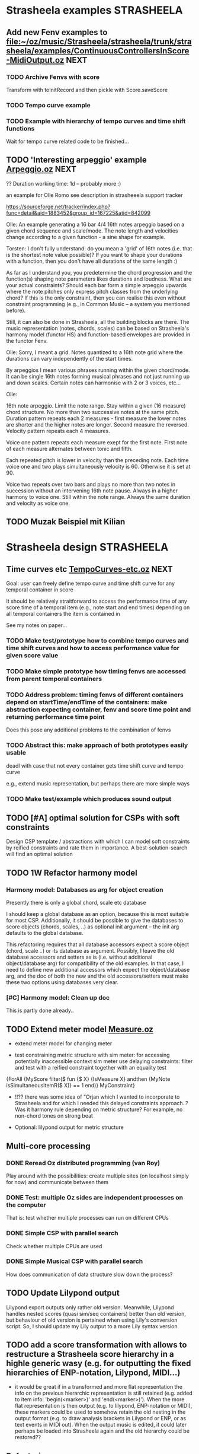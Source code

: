 
* Strasheela examples						    :STRASHEELA:

** Add new Fenv examples to [[file:~/oz/music/Strasheela/strasheela/trunk/strasheela/examples/ContinuousControllersInScore-MidiOutput.oz]]      :NEXT:

*** TODO Archive Fenvs with score 

Transform with toInitRecord and then pickle with Score.saveScore

*** TODO Tempo curve example 
*** TODO Example with hierarchy of tempo curves and time shift functions 

Wait for tempo curve related code to be finished...


** TODO 'Interesting arpeggio' example [[file:~/oz/music/Strasheela/private/examples/forOlleRomo/Arpeggio.oz][Arpeggio.oz]]		       :NEXT:

  ?? Duration working time: 1d -- probably more :)

  an example for Olle Romo
  see description in strasheeela support tracker
  
  https://sourceforge.net/tracker/index.php?func=detail&aid=1883452&group_id=167225&atid=842099
  

  Olle:
  An example generating a 16 bar 4/4 16th notes arpeggio based on a given
  chord sequence and scale/mode. The note length and velocities change
  according to a given function - a sine shape for example.
  
  
  Torsten:
  I don't fully understand: do you mean a 'grid' of 16th notes (i.e.
  that is the shortest note value possible)? If you want to shape your
  durations with a function, then you don't have all durations of the
  same length :)
  
  As far as I understand you, you predetermine the chord progression
  and the function(s) shaping note parameters likes durations and
  loudness. What are your actual constraints? Should each bar form a
  simple arpeggio upwards where the note pitches only express pitch
  classes from the underlying chord? If this is the only constraint,
  then you can realise this even without constraint programming (e.g.,
  in Common Music -- a system you mentioned before).
  
  Still, it can also be done in Strasheela, all the building blocks are
  there. The music representation (notes, chords, scales) can be based
  on Strasheela's harmony model (functor HS) and function-based
  envelopes are provided in the functor Fenv.
  
  
  Olle:
  Sorry, I meant a grid. Notes quantized to a 16th note grid where the
  durations can vary independently of the start times.
  
  By arpeggios I mean various phrases running within the given chord/mode. It
  can be single 16th notes forming musical phrases and not just running up
  and down scales. Certain notes can harmonise with 2 or 3 voices, etc...
  
  Olle:
  
  16th note arpeggio. Limit the note range. Stay within a given (16 measure)
  chord structure. No more than two successive notes at the same pitch.
  Duration pattern repeats each 2 measures - first measure the lower notes
  are shorter and the higher notes are longer. Second measure the reversed.
  Velocity pattern repeats each 4 measures.
  
  Voice one pattern repeats each measure exept for the first note. First note
  of each measure alternates between tonic and fifth.
  
  Each repeated pitch is lower in velocity than the preceding note. Each time
  voice one and two plays simultaneously velocity is 60. Otherwise it is set
  at 90.
  
  Voice two repeats over two bars and plays no more than two notes in
  succession without an intervening 16th note pause. Always in a higher
  harmony to voice one. Still within the note range. Always the same duration
  and velocity as voice one.


** TODO Muzak Beispiel mit Kilian 

   
* Strasheela design						    :STRASHEELA:

** Time curves etc [[file:~/oz/music/Strasheela/private/examples/forOlleRomo/TempoCurves-etc.oz][TempoCurves-etc.oz]] 					  :NEXT:

Goal: user can freely define tempo curve and time shift curve for any temporal container in score 

It should be relatively straitforward to access the performance time of any score time of a temporal item (e.g., note start and end times) depending on all temporal containers the item is contained in

See my notes on paper...


*** TODO Make test/prototype how to combine tempo curves and time shift curves and how to access performance value for given score value

*** TODO Make simple prototype how timing fenvs are accessed from parent temporal containers

*** TODO Address problem: timing fenvs of different containers depend on startTime/endTime of the containers: make abstraction expecting container, fenv and score time point and returning performance time point 

Does this pose any additional problems to the combination of fenvs 

*** TODO Abstract this: make approach of both prototypes easily usable 

deadl with case that not every container gets time shift curve and tempo curve

e.g., extend music representation, but perhaps there are more simple ways 


*** TODO Make test/example which produces sound output 


** TODO [#A] optimal solution for CSPs with soft constraints

Design CSP template / abstractions with which I can model soft constraints by reified constraints and rate them in importance. A best-solution-search will find an optimal solution 



** TODO 1W Refactor harmony model

*** Harmony model: Databases as arg for object creation

Presently there is only a global chord, scale etc database 

I should keep a global database as an option, because this is most suitable for most CSP. Additionally, it should be possible to give the databases to score objects (chords, scales, ..) as optional init argument -- the init arg defaults to the global database.

This refactoring requires that all database accessors expect a score object (chord, scale ..) or its database as argument. 
Possibly, I leave the old database accessors and setters as is (i.e. without additional object/database arg) for compatibility of the old examples. 
In that case, I need to define new additional accessors which expect the object/database arg, and the doc of both the new and the old accessors/setters must make these two options using databases very clear.

*** [#C] Harmony model: Clean up doc

This is partly done already..


** TODO Extend meter model [[file:~/oz/music/Strasheela/strasheela/trunk/strasheela/contributions/anders/Measure/Measure.oz][Measure.oz]]

  - extend meter model for changing meter

  - test constraining metric structure with sim meter: for accessing potentially inaccessible context sim meter use delaying constraints: filter and test with a reified constraint together with an equality test

{ForAll {MyScore filter($ fun {$ X}
			     {IsMeasure X} andthen
			     {MyNote isSimultaneousItemR($ X)} == 1
			  end)}
 MyConstraint}


   - !!?? there was some idea of "Orjan which I wanted to incorporate to Strasheela and for which I needed this delayed constraints approach..? 
     Was it harmony rule depending on metric structure? For example, no non-chord tones on strong beat

   - Optional: lilypond output for metric structure


** Multi-core  processing

*** DONE Reread Oz distributed programming (van Roy)

Play around with the possibilities: create multiple sites (on localhost simply for now) and communicate between them 

*** DONE Test: multiple Oz sides are independent processes on the computer

That is: test whether multiple processes can run on different CPUs

*** DONE Simple CSP with parallel search

Check whether multiple CPUs are used  


*** DONE Simple Musical CSP with parallel search

How does communication of data structure slow down the process?


** TODO Update Lilypond output 

Lilypond export outputs only rather old version. Meanwhile, Lilypond handles nested scores (quasi sim/seq containers) better than old version, but behaviour of old version is pertained when using Lily's conversion script. So, I should update my Lily output to a more Lily syntax version


** TODO add a score transformation with allows to restructure a Strasheela score hierarchy in a highle generic wasy (e.g. for outputting the fixed hierarchies of ENP-notation, Lilypond, MIDI...)

   - it would be great if in a transformed and more flat representation the info on the previous hierarchic representation is still retained (e.g. added to item info: 'begin(<marker>)' and 'end(<marker>)'). When the more flat representation is then output (e.g. to lilypond, ENP-notation or MIDI), these markers could be used to somehow retain the old nesting in the output format (e.g. to draw analysis brackets in Lilypond or ENP, or as text events in MIDI out). When the output music is edited, it could later perhaps be loaded into Strasheela again and the old hierarchy could be restored??


** Refactoring 

*** TODO [#A] Concurrent method filter (filterThreaded) which does return stream instead of list: as soon as enough information is available on specific score object to fulfull given test function, add it to stream. Close stream as soon as it is known that no further elements will be added.

NOTE: this matter could make it into a publication (part of a publication)! 

Related approach: find using filter + reified constraints as boolean tests is related but note the same. 

However, even if boolean test would return true for some datum already, find blocks if reified constraint blocks on some element before. This new approach works even when I don't know in which order variables are determined and thus in which order elements are added to the stream. 

Similar issue with filter: even with reified constraints as boolean tests, filter may block completely until enough information is available in all data. An concurrent filter would return data in a stream as soon as enough information is available on these data.
 
Sufficient to have a filter which concurrently processes a list of objects. I only need to collect all data with collect (e.g., all data matching test function) and then do concurrent filter on this result list. 

A method filterThreaded would further improve the application of delayed constraints where filtering tests used reified constraints 
E.g., I could use a method filterThreaded for a better definition of getSimultaneousItems


*** TODO refactor output means: they are inconsistend, perhaps not general enough etc. :MAYBE:

  - output of 'non-existing' timed items (e.g. notes of duration 0) -- skip

  - !!?? make MakeEvent2CsoundFn more general: Idea Spec is either some
     method (e.g. an accessor) or some unary function which gets
     object as arg.

  - refactor Lilypond output to use the (still to program) score transformation with allows to restructure a Strasheela score hierarchy

** Efficiency

# <<RandomDistribution>> 
*** [#A] Refactor Strasheela distribution: recomputable support for random distribution :NEXT:


**** DONE Create SVN branch
     CLOSED: [2008-02-13 Wed 17:49]

**** TODO Read howto merge changes of branch back to trunk

     decribed here:     
     http://svnbook.red-bean.com/en/1.4/svn.branchmerge.commonuses.html
     
     record info here: 
     [[file:~/oz/music/Strasheela/sourceforge-howto/svn-HOWTO.muse::Merging%20a%20Whole%20Branch%20to%20Another][file:~/oz/music/Strasheela/sourceforge-howto/svn-HOWTO.muse::Merging a Whole Branch to Another]]
     

**** TODO Check out: there was an example for which it worked already

     Understand orig example by Raphael
     
     [[file:~/oz/music/Strasheela/strasheela/branches/strasheela-randomValueOrdering/strasheela/others/TODO/Refactor-ScoreDistribution.oz]]


**** TODO Change score solver interface in ScoreDistribution.oz so that it works for all cases 

BTW: you may wan to create a Strasheela variant of the general solver object 

**** TODO Change all solver calls in Strasheela if necessary -- check with my scripts like find-all

this will take most time and is error prone, which is why I created a branch...



*** TODO [#A] check out performance with adaptive recomputation

  Adaptive recomputation is highly recommended by Schulte, so I should possibly do this before investigating other approaches to improve efficiency
     
  -> for this I most of all need a nicely working 'select random value' distribution which can be recomputed

# <<ScoreOutsideScript>> 
*** TODO [#A] Does score outside script/space save memory. If so, define abstractions/templates for having the score outside the script

See ../../testing/zy_Efficiency/KeepMusicRepresentationOutsideComputationalSpace.oz 

**** Measure how the different approaches differ in the amout of memory (and time) comsumed by copying.

 Approaches:

  - !! Measure total amount of memory and time required by search (e.g. put each script in an application of its own, call plain solver and measure time and memory with UNIX tools such as time and ...)
    -> which UNIX tool measures memory consumption of a call?

  - !!?? Measure with Oz profiler:
    problem: the memory/time comsumption of copying seems not to show if I just compile CSP with profiling information.
    Alternative option: temporarily, compile whole Mozart with profiling and check memory consumption of space copying proc (results will be very hard to read in this case!) 


****  _if_ I found out that memory reduction can be significantly reduced by defining the music representation outside the script/space, then I have to develop abstractions/templates for the following cases (it will be more complex than having the score inside the script, but it shouldn't be too hard..).


  - distribution strategies
  - implicit constraints
  - expressive rule applications 


**** split Strasheela in two parts: the part to define CSPs and the part to solve them. The solver part uses a very [speichersparende] representation based on records instead of classes and objects (i.e. I need to define/port the data abstraction interface required for distribution strategies). 

     -> I did some profiling to better understand this issue (see Strasheela/texting/profiling.oz)
     
       - Memory requirement of Strasheela mainly caused by elaborated data structure: there is so much explicitly represented. A more efficient data representation for the search would dump all information not required by the CSP: this is a very difficult task!!

         -> BTW: the memory difference between a record-based and an OOP based data structure appears to be neclegtable


***** The Solver 'the server'
     
      - The solver expects a CSP spec which specifies the music representation (with a unique ID for each variable) and a list of constraints which specify which variables are constrained by which constraint (aux variables also supported by the constraint spec).
      Also distribution strategy defined by spec.

      - This solver then creates the search script from the CSP spec 
     
      - This solver is much more efficient than current Strasheela: much less copying because much smaller data structure

      - The solver would be even more efficient if it could apply batch recomputation: wait for Geoz..
  
***** The second part of Strasheela (the 'client') defines the CSP specs: the present Strasheela could be modified to do this. It is even possible, that the present Strasheela could be modified such that it either does the search directly itself or alternatively creates this CSP spec (this option could be useful for prototyping and also helps to keep the present application a running program ..).

     - The CSP def part of Strasheela could/would mirror _every_ propagator defined by Oz. All constraints in a Strasheela program would be replaced my its Strasheela substitute. With a global switch (init variable/cell?) the user could decide whether the Strasheela constraint substitutes either just apply the orig Oz constraint or otherwise 'record' this constraint call for the CSP spec by denoting the name of the constraint and the unique IDs of all its argument vars 

       !! -> How to access the ID when the constraint gets the variable directly?? I would need to rewrite all Strasheela programs such that every Strasheela constraint substitute always expects parameter objects instead of variables!

***** Instead with this Strasheela 'client', other CAC applications could also create CSP specs and call the Strasheela 'server' (e.g. PWGL)

* Strasheela documentation					    :STRASHEELA:

** Strasheela tutorial

*** DONE Strasheela tutorial: finish music representation 'chapter'
*** TODO Strasheela tutorial: do music constraint programming 'chapter'

*** TODO Email Tobias Kunze: CM CSS verwendet...


* Strasheela installation					    :STRASHEELA:


* Collecting new ideas

** TODO Lesen XMG



* General Oz todo							    :OZ:


** Oz Path							   :@NET:URGENT:

*** TODO svn update my mozart

*** TODO Incorporate my changes (see my tmp Strasheela functor) into Mozart Path functor

When finished commit these changes. 

Possibly, I do step-by-step commits -- but only if this does not complicate matters


*** TODO Update Path doc 

Edit the SGML files for Path functor (see comments in my tmp Strasheela functor)


*** TODO Oz Path: test cases

Decision: do simple solution: add a test file close to either Path source or its doc source
Then report it on the Oz mailing list with request for improvement if necessary. 
Also, somewhere in source code (and doc??) put pointer to test file. 

---- 

Thinking process:  

There is no test suite yet for the Mozart standard library

Simple solution: add a test file close to either Path source or its doc source

Better but much mroe complex solution: check how test suite is done for Mozart base system and do something similar. 
I probably need to specify test cases then with expected output -- how complex is that, as I don't know file system of computer on which test suite is run 

Problem: I must fully understand how test suite is run for base system
Problem: should that be called automatically when certain tests are executed? Where is that called 




** Collozeum

*** TODO Collozeum: make projects available at Mogul

*** TODO ozcurl/ozjs TODO: add ozmake makefile			    :MAYBE:


** OPI:  

*** Emacs TAGS for Oz and Strasheela 

this does already work in principle, but I need 'to prefix' the functor variable before each TAGS entry

[[file:~/oz/music/Strasheela/strasheela/trunk/strasheela/scripts/generate-TAGS.sh::fun%20Foo%20Foo56%201566][file:~/oz/music/Strasheela/strasheela/trunk/strasheela/scripts/generate-TAGS.sh::fun Foo Foo56 1566]]




